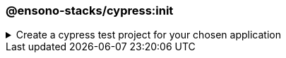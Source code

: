 === @ensono-stacks/cypress:init

.Create a cypress test project for your chosen application
[%collapsible]
=====
[.details]
====
The _init_ generator adds cypress e2e tests to the application you choose.
====

[discrete]
== Usage

----
nx g @ensono-stacks/cypress:init
----

Upon calling the _init_ generator, you will be presented with the following question:

- What app would you like to generate a test project for?
  - The name of the existing application to generate a test project for

[discrete]
== Command line arguments

The following command line arguments are available:

[cols="2*",options="header"]
|===
| Option | Description
| --project | The name of the application to generate a test project for
|===

[discrete]
== Generator Output

The _init_ generator will create a new test project within your chosen application containing an example test and predefined configuration for the monorepo and the individual test project.

[NOTE]
====
.Generated files
[stem]
----
.
├── apps
│   ├── <app-name>
│   │   ├── cypress
│   │   │   ├── e2e
│   │   │   │   ├── example.cy.ts #Example tests using cypress
│   │   │   ├── fixtures
│   │   │   │   ├── example.json #Example fixture/test data
│   │   │   ├── support
│   │   │   │   ├── commands.ts #Example custom commands for cypress
│   │   │   │   ├── e2e.ts #Configuration for cypress and test reporting
│   │   │   ├── tsconfig.json #Typescript configuration for cypress
│   │   ├── project.json #Updated with target for cypress and reporting
│   │   ├── tsconfig.json #Typescript configuration updated for cypress exclusions
└── cypress.config.base.ts #Shared cypress configuration across projects
----
====

[NOTE]
====
Visit the link:../../testing/testing_in_nx/cypress_nx.md[Testing with cypress] documentation for further details!
====
=====
